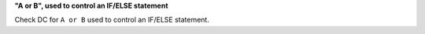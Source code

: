 **"A or B", used to control an IF/ELSE statement**

Check DC for ``A or B`` used to control an IF/ELSE statement.
